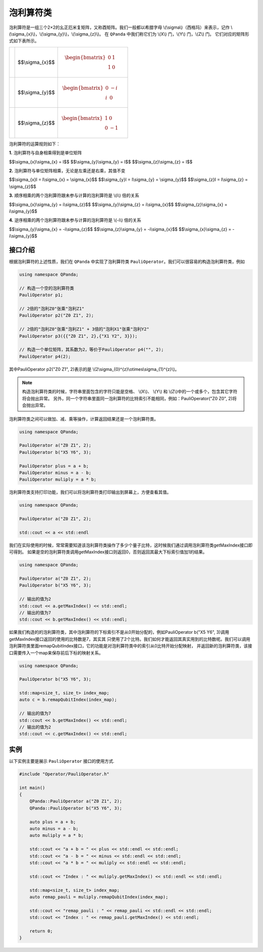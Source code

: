 泡利算符类
============================

泡利算符是一组三个2×2的幺正厄米复矩阵，又称酉矩阵。我们一般都以希腊字母 \\(\\sigma\\)（西格玛）来表示，记作 \\(\\sigma_{x}\\)，\\(\\sigma_{y}\\)，\\(\\sigma_{z}\\)。
在 ``QPanda`` 中我们称它们为 \\(X\\) 门，\\(Y\\) 门，\\(Z\\) 门。
它们对应的矩阵形式如下表所示。

.. |X| image:: images/X.svg
   :width: 70px
   :height: 70px

.. |Y| image:: images/Y.svg
   :width: 70px
   :height: 70px
   
.. |Z| image:: images/Z.svg
   :width: 70px
   :height: 70px

====================== =======================         =====================================================================
|X|                     $$\\sigma_{x}$$                   .. math:: \begin{bmatrix} 0 & 1 \\ 1 & 0 \end{bmatrix}\quad
|Y|                     $$\\sigma_{y}$$                   .. math:: \begin{bmatrix} 0 & -i \\ i & 0 \end{bmatrix}\quad
|Z|                     $$\\sigma_{z}$$                   .. math:: \begin{bmatrix} 1 & 0 \\ 0 & -1 \end{bmatrix}\quad
====================== =======================         =====================================================================

泡利算符的运算规则如下：

**1.** 泡利算符与自身相乘得到是单位矩阵

$$\\sigma_{x}\\sigma_{x} = I$$ 
$$\\sigma_{y}\\sigma_{y} = I$$ 
$$\\sigma_{z}\\sigma_{z} = I$$ 

**2.** 泡利算符与单位矩阵相乘，无论是左乘还是右乘，其值不变

$$\\sigma_{x}I = I\\sigma_{x} = \\sigma_{x}$$ 
$$\\sigma_{y}I = I\\sigma_{y} = \\sigma_{y}$$ 
$$\\sigma_{z}I = I\\sigma_{z} = \\sigma_{z}$$ 

**3.** 顺序相乘的两个泡利算符跟未参与计算的泡利算符是 \\(i\\) 倍的关系

$$\\sigma_{x}\\sigma_{y} = i\\sigma_{z}$$ 
$$\\sigma_{y}\\sigma_{z} = i\\sigma_{x}$$ 
$$\\sigma_{z}\\sigma_{x} = i\\sigma_{y}$$ 

**4.** 逆序相乘的两个泡利算符跟未参与计算的泡利算符是 \\(-i\\) 倍的关系

$$\\sigma_{y}\\sigma_{x} = -i\\sigma_{z}$$ 
$$\\sigma_{z}\\sigma_{y} = -i\\sigma_{x}$$ 
$$\\sigma_{x}\\sigma_{z} = -i\\sigma_{y}$$ 


接口介绍
-------------

根据泡利算符的上述性质，我们在 ``QPanda`` 中实现了泡利算符类 ``PauliOperator``。我们可以很容易的构造泡利算符类，例如

.. code-block:: cpp

    using namespace QPanda;

    // 构造一个空的泡利算符类
    PauliOperator p1;  
    
    // 2倍的"泡利Z0"张乘"泡利Z1"
    PauliOperator p2("Z0 Z1", 2);

    // 2倍的"泡利Z0"张乘"泡利Z1" + 3倍的"泡利X1"张乘"泡利Y2"
    PauliOperator p3({{"Z0 Z1", 2},{"X1 Y2", 3}});    

    // 构造一个单位矩阵，其系数为2，等价于PauliOperator p4("", 2); 
    PauliOperator p4(2); 


其中PauliOperator p2("Z0 Z1", 2)表示的是 \\(2\\sigma_{0}^{z}\\otimes\\sigma_{1}^{z}\\)。

.. note:: 
    
    构造泡利算符类的时候，字符串里面包含的字符只能是空格、 \\(X\\)、 \\(Y\\) 和 \\(Z\\)中的一个或多个，包含其它字符将会抛出异常。
    另外，同一个字符串里面同一泡利算符的比特索引不能相同，例如：PauliOperator("Z0 Z0", 2)将会抛出异常。

泡利算符类之间可以做加、减、乘等操作，计算返回结果还是一个泡利算符类。

.. code-block:: cpp

    using namespace QPanda;

    PauliOperator a("Z0 Z1", 2);
    PauliOperator b("X5 Y6", 3);

    PauliOperator plus = a + b;
    PauliOperator minus = a - b;
    PauliOperator muliply = a * b;

泡利算符类支持打印功能，我们可以将泡利算符类打印输出到屏幕上，方便查看其值。

.. code-block:: cpp

    using namespace QPanda;

    PauliOperator a("Z0 Z1", 2);
    
    std::cout << a << std::endl

我们在实际使用的时候，常常需要知道该泡利算符类操作了多少个量子比特，这时候我们通过调用泡利算符类getMaxIndex接口即可得到。
如果是空的泡利算符类调用getMaxIndex接口则返回0，否则返回其最大下标索引值加1的结果。

.. code-block:: cpp

    using namespace QPanda;

    PauliOperator a("Z0 Z1", 2);
    PauliOperator b("X5 Y6", 3);
    
    // 输出的值为2
    std::cout << a.getMaxIndex() << std::endl;
    // 输出的值为7
    std::cout << b.getMaxIndex() << std::endl;

如果我们构造的的泡利算符类，其中泡利算符的下标索引不是从0开始分配的，例如PauliOperator b("X5 Y6", 3)调用getMaxIndex接口返回的使用的比特数是7，其实其
只使用了2个比特。我们如何才能返回其真实用到的比特数呢。我们可以调用泡利算符类里面remapQubitIndex接口，它的功能是对泡利算符类中的索引从0比特开始分配映射，
并返回新的泡利算符类，该接口需要传入一个map来保存前后下标的映射关系。

.. code-block:: cpp

    using namespace QPanda;

    PauliOperator b("X5 Y6", 3);

    std::map<size_t, size_t> index_map;
    auto c = b.remapQubitIndex(index_map);
    
    // 输出的值为7
    std::cout << b.getMaxIndex() << std::endl;
    // 输出的值为2
    std::cout << c.getMaxIndex() << std::endl;


实例
-------------

以下实例主要是展示 ``PauliOperator`` 接口的使用方式.

.. code-block:: cpp
    
    #include "Operator/PauliOperator.h"

    int main()
    {
        QPanda::PauliOperator a("Z0 Z1", 2);
        QPanda::PauliOperator b("X5 Y6", 3);

        auto plus = a + b;
        auto minus = a - b;
        auto muliply = a * b;

        std::cout << "a + b = " << plus << std::endl << std::endl;
        std::cout << "a - b = " << minus << std::endl << std::endl;
        std::cout << "a * b = " << muliply << std::endl << std::endl;

        std::cout << "Index : " << muliply.getMaxIndex() << std::endl << std::endl;

        std::map<size_t, size_t> index_map;
        auto remap_pauli = muliply.remapQubitIndex(index_map);

        std::cout << "remap_pauli : " << remap_pauli << std::endl << std::endl;
        std::cout << "Index : " << remap_pauli.getMaxIndex() << std::endl;

        return 0;
    }

.. image:: images/PauliOperatorTest.png